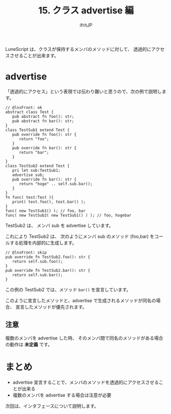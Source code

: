 #+TITLE: 15. クラス advertise 編
# -*- coding:utf-8 -*-
#+AUTHOR: ifritJP
#+STARTUP: nofold
#+OPTIONS: ^:{}
#+HTML_HEAD: <link rel="stylesheet" type="text/css" href="org-mode-document.css" />


LuneScript は、クラスが保持するメンバのメソッドに対して、
透過的にアクセスさせることが出来ます。


* advertise

「透過的にアクセス」という表現では伝わり難いと思うので、次の例で説明します。

#+BEGIN_SRC lns
// @lnsFront: ok
abstract class Test {
   pub abstract fn foo(): str;
   pub abstract fn bar(): str;
}
class TestSub1 extend Test {
   pub override fn foo(): str {
      return "foo";
   }
   pub override fn bar(): str {
      return "bar";
   }
}
class TestSub2 extend Test {
   pri let sub:TestSub1;
   advertise sub;
   pub override fn bar(): str {
      return "hoge" .. self.sub.bar();
   }
}
fn func( test:Test ){
   print( test.foo(), test.bar() );
}
func( new TestSub1() ); // foo, bar
func( new TestSub2( new TestSub1() ) ); // foo, hogebar
#+END_SRC

TestSub2 は、 メンバ sub を advertise しています。

これにより TestSub2 は、
次のようにメンバ sub のメソッド (foo,bar) をコールする処理を内部的に生成します。

#+BEGIN_SRC lns
// @lnsFront: skip
pub override fn TestSub2.foo(): str {
   return self.sub.foo();
}
pub override fn TestSub2.bar(): str {
   return self.sub.bar();
}
#+END_SRC

この例の TestSub2 では、メソッド =bar()= を宣言しています。

このように宣言したメソッドと、advertise で生成されるメソッドが同名の場合、
宣言したメソッドが優先されます。

** 注意

複数のメンバを advertise した時、
そのメンバ間で同名のメソッドがある場合の動作は *未定義* です。

* まとめ

- advertise 宣言することで、メンバのメソッドを透過的にアクセスさせることが出来る
- 複数のメンバを advertise する場合は注意が必要

次回は、インタフェースについて説明します。
